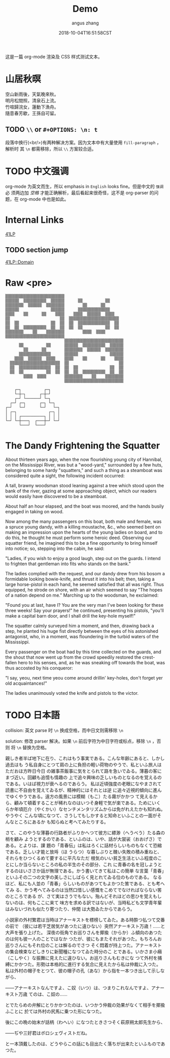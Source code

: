 #+TITLE: Demo
#+AUTHOR: angus zhang
#+DATE: 2018-10-04T16:51:58CST
#+TAGS:

这是一篇 org-mode 渲染及 CSS 样式测试文本。

* 山居秋暝

空山新雨後，天氣晚來秋。\\
明月松間照，清泉石上流。\\
竹喧歸浣女，蓮動下漁舟。\\
隨意春芳歇，王孫自可留。\\

** TODO =\\= or =#+OPTIONS: \n: t=

段落中换行(<br/>)有两种解决方案。因为文本中有大量使用 =fill-paragraph= ，解析时
其 =\n= 都需移除，所以 =\\= 方案较合适。

* TODO 中文强调

org-mode 为英文而生，所以 emphasis in =English= looks fine。但是中文的 =强调= 必
须两边加 /空格/ 才能正确解析，最后看起来很奇怪，这不是 org-parser 的问题，在
org-mode 中也是如此。

* Internal Links

[[./41LP.org][41LP]]

** TODO section jump

[[./41LP.org::Domain][41LP::Domain]]

* Raw <pre>

#+BEGIN_EXAMPLE
▒▒▒▒▒▒▒▒▒▒▒▒▒▒▒▒▒▒▒▒▒▒▒▒▒▒                          
▒▒▒▒▒▒  ▒▒▒▒▒▒▒▒▒▒  ▒▒▒▒▒▒      ▒▒          ▒▒      
▒▒▒▒▒▒▒▒  ▒▒▒▒▒▒  ▒▒▒▒▒▒▒▒        ▒▒      ▒▒        
▒▒▒▒▒▒              ▒▒▒▒▒▒      ▒▒▒▒▒▒▒▒▒▒▒▒▒▒      
▒▒▒▒    ▒▒      ▒▒    ▒▒▒▒    ▒▒▒▒  ▒▒▒▒▒▒  ▒▒▒▒    
▒▒                      ▒▒  ▒▒▒▒▒▒▒▒▒▒▒▒▒▒▒▒▒▒▒▒▒▒  
▒▒  ▒▒              ▒▒  ▒▒  ▒▒  ▒▒▒▒▒▒▒▒▒▒▒▒▒▒  ▒▒  
▒▒  ▒▒  ▒▒▒▒▒▒▒▒▒▒  ▒▒  ▒▒  ▒▒  ▒▒          ▒▒  ▒▒  
▒▒▒▒▒▒▒▒    ▒▒    ▒▒▒▒▒▒▒▒        ▒▒▒▒  ▒▒▒▒        
▒▒▒▒▒▒▒▒▒▒▒▒▒▒▒▒▒▒▒▒▒▒▒▒▒▒                          
                          ▒▒▒▒▒▒▒▒▒▒▒▒▒▒▒▒▒▒▒▒▒▒▒▒▒▒
      ▒▒          ▒▒      ▒▒▒▒▒▒  ▒▒▒▒▒▒▒▒▒▒  ▒▒▒▒▒▒
        ▒▒      ▒▒        ▒▒▒▒▒▒▒▒  ▒▒▒▒▒▒  ▒▒▒▒▒▒▒▒
      ▒▒▒▒▒▒▒▒▒▒▒▒▒▒      ▒▒▒▒▒▒              ▒▒▒▒▒▒
    ▒▒▒▒  ▒▒▒▒▒▒  ▒▒▒▒    ▒▒▒▒    ▒▒      ▒▒    ▒▒▒▒
  ▒▒▒▒▒▒▒▒▒▒▒▒▒▒▒▒▒▒▒▒▒▒  ▒▒                      ▒▒
  ▒▒  ▒▒▒▒▒▒▒▒▒▒▒▒▒▒  ▒▒  ▒▒  ▒▒              ▒▒  ▒▒
  ▒▒  ▒▒          ▒▒  ▒▒  ▒▒  ▒▒  ▒▒▒▒▒▒▒▒▒▒  ▒▒  ▒▒
        ▒▒▒▒  ▒▒▒▒        ▒▒▒▒▒▒▒▒    ▒▒    ▒▒▒▒▒▒▒▒
                          ▒▒▒▒▒▒▒▒▒▒▒▒▒▒▒▒▒▒▒▒▒▒▒▒▒▒
#+END_EXAMPLE


#+BEGIN_EXAMPLE
     ┌─┐          ┌─┐
     └─┼─┐      ┌─┼─┘    
     ┌─┘ └──────┘ └─┐
   ┌─┘ ┌─┐      ┌─┐ └─┐
 ┌─┘   └─┘      └─┘   └─┐
 │ ┌─┐              ┌─┐ │
 │ │ │ ┌──────────┐ │ │ │
 └─┘ └─┼───┐  ┌───┼─┘ └─┘
       └───┘  └───┘
 #+END_EXAMPLE

* The Dandy Frightening the Squatter

About thirteen years ago, when the now flourishing young city of Hannibal, on
the Mississippi River, was but a "wood-yard," surrounded by a few huts,
belonging to some hardy "squatters," and such a thing as a steamboat was
considered quite a sight, the following incident occurred:

A tall, brawny woodsman stood leaning against a tree which stood upon the bank
of the river, gazing at some approaching object, which our readers would easily
have discovered to be a steamboat.

About half an hour elapsed, and the boat was moored, and the hands busily
engaged in taking on wood.

Now among the many passengers on this boat, both male and female, was a spruce
young dandy, with a killing moustache, &c., who seemed bent on making an
impression upon the hearts of the young ladies on board, and to do this, he
thought he must perform some heroic deed. Observing our squatter friend, he
imagined this to be a fine opportunity to bring himself into notice; so,
stepping into the cabin, he said:

"Ladies, if you wish to enjoy a good laugh, step out on the guards. I intend to
frighten that gentleman into fits who stands on the bank."

The ladies complied with the request, and our dandy drew from his bosom a
formidable looking bowie-knife, and thrust it into his belt; then, taking a
large horse-pistol in each hand, he seemed satisfied that all was right. Thus
equipped, he strode on shore, with an air which seemed to say "The hopes of a
nation depend on me." Marching up to the woodsman, he exclaimed:

"Found you at last, have I? You are the very man I've been looking for these
three weeks! Say your prayers!" he continued, presenting his pistols, "you'll
make a capital barn door, and I shall drill the key-hole myself!"

The squatter calmly surveyed him a moment, and then, drawing back a step, he
planted his huge fist directly between the eyes of his astonished antagonist,
who, in a moment, was floundering in the turbid waters of the Mississippi.

Every passenger on the boat had by this time collected on the guards, and the
shout that now went up from the crowd speedily restored the crest-fallen hero to
his senses, and, as he was sneaking off towards the boat, was thus accosted by
his conqueror:

"I say, yeou, next time yeou come around drillin' key-holes, don't forget yer
old acquaintances!"

The ladies unanimously voted the knife and pistols to the victor.

* TODO 日本語

collision: 英文 parse 时 =\n= 换成空格，而中日文则需移除 =\n=

solution: 修改 parser 解决。如果 =\n= 前后字符为中日字符或标点，移除 =\n= ，否则
将 =\n= 替换为空格。

親しき者半ば地下に在り、これはもう事実である。こんな年齢にあると、しかし過去はも
う私自身にとつて肩の上に負担の軽い荷物のやうで、私といふ旅人はただおほ方昨日今日
の雑事茶飯事に気をとられて路を急いでゐる。薄暮の客にまづ近い。回顧も追憶も情趣の
上で追々興味の乏しいものとなるのを覚えるのである。いはば視力が衰へるのであらう。
私は近頃強度の老眼になやまされて読書に不自由を覚えてゐるが、精神的にはそれとは逆
に追々近視的傾向に進んでゆくやうである。遠方の風景には模糊（もこ）たる霧がかかつ
て見えるから、顧みて頓着することが稀れなのはいつそ身軽で気が楽である。ためにいく
らか年頃厄介（やくかい）なセンチメンタリズムからは免がれえたかも知れぬ。やうやく
こんな頃になつて、さうしてもしかすると知命といふことの一面がそんなところにあるか
も知らぬと考へてみたりする。

さて、このやうな薄暮の行路者がふりかへつて彼方に縹渺（へうべう）たる森の梢を顧み
ようとするのである、といふのは、いや、話が大袈裟（おおげさ）である。とよりは、課
題の「青春伝」は私はろくに話材らしいものもなくて恐縮である。乏しい才能と放埓（ほ
うらつ）な暮しぶりと醜い失敗の積み重ねと、それらをひつくるめて要するに平凡なただ
根気のいい貧乏生活といふ程度のことにしか当らないところの私の半生のその部分、これ
に青春の名を冠しようとするのはいささか話が無理である。かう書いてきて私はこの簡単
な言葉「青春」といふその二つの文字の美しさにしばらく見とれてゐる位のものである。
なるほど、私にも人並の「青春」らしいものがあつてもよかつた筈である、とも考へてみ
る、かう考へてみるのは当然口惜しい感慨をこめてでなければならない筈のところである
が、さて実はさうでもない。殆んどそれほどの思ひを覚えもしないのは、何もここに来て
味方を求める訳ではないが、当時私ども文学青年輩はみないづれも似たり寄つたり、仲間
は大勢ゐたからであらう。

小説家の外村繁君は当時はアナーキストを標榜してゐた。ある時酔つ払つて交番の前で
（彼には若干芝居気があつたに違ひない）突然アナーキスト万歳！……と大声を張り上げた。
深夜の街角でお巡りさんを揶揄（からか）ふ傾向のあつたのは何も彼一人のことではなか
つたが、彼にもまたそれがあつた。もちろんお巡りさんにもそれ位のことは解るのでさつ
そく悶着が持上つた。アナーキストの集会検束などしきりに新聞種になつてゐた時分のこ
とである。いかさま小癪（こしやく）な振舞に見えたに違ひない。お巡りさんもむきにな
つて外村を捕縛にかかつた。形勢は本格的に進行する気合に見えたから私は仲裁に入つた。
私は外村の帽子をとつて、彼の帽子の孔（あな）から指を一本つき出して示しながら、

――アナーキストなんですよ、こ奴（いつ）は、つまりこれなんですよ、アナーキスト万歳
てのは、こ奴の……

とでたらめの弁解にとりかかつたのは、いつかう仲裁の効果がなくて相手を揶揄ふことに
於ては外村の尻馬に乗つた形になつた。

後にこの晩の始末が話柄（わへい）になつたときさつそく萩原朔太郎先生から、

――ぢや三好君はボロシェヴィストだね。

と一本頂戴したのは、どうやらこの話にも目出たく落ちが出来たといふものであつた。
